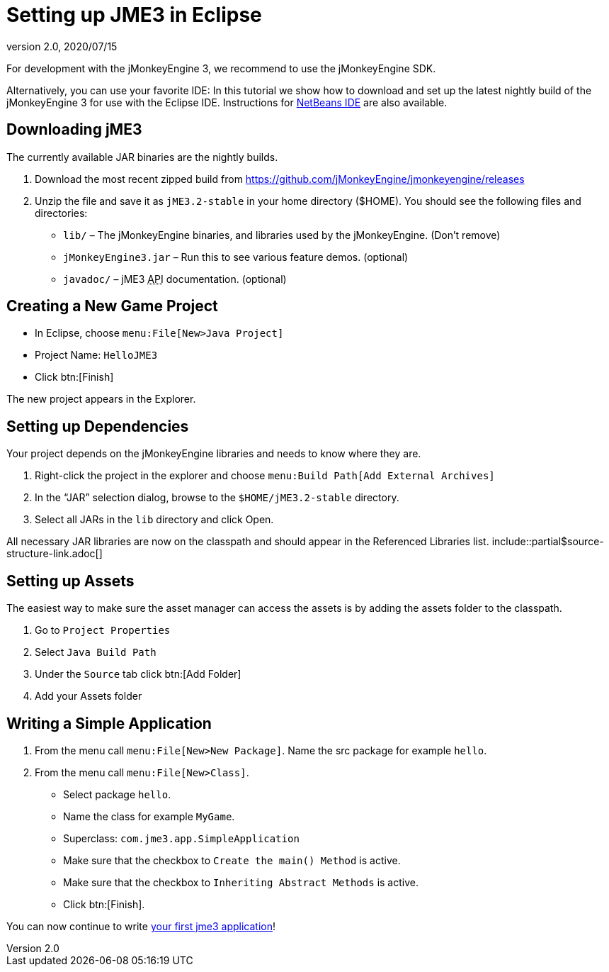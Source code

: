 = Setting up JME3 in Eclipse
:revnumber: 2.0
:revdate: 2020/07/15
:keywords: documentation, install, eclipse


For development with the jMonkeyEngine 3, we recommend to use the jMonkeyEngine SDK.

Alternatively, you can use your favorite IDE: In this tutorial we show how to download and set up the latest nightly build of the jMonkeyEngine 3 for use with the Eclipse IDE. Instructions for xref:getting-started/setting_up_netbeans_and_jme3.adoc[NetBeans IDE] are also available.


== Downloading jME3

The currently available JAR binaries are the nightly builds.

.  Download the most recent zipped build from link:https://github.com/jMonkeyEngine/jmonkeyengine/releases[https://github.com/jMonkeyEngine/jmonkeyengine/releases]
.  Unzip the file and save it as `jME3.2-stable` in your home directory ($HOME). You should see the following files and directories:
**  `lib/` – The jMonkeyEngine binaries, and libraries used by the jMonkeyEngine. (Don't remove)
**  `jMonkeyEngine3.jar` – Run this to see various feature demos. (optional)
**  `javadoc/` – jME3 +++<abbr title="Application Programming Interface">API</abbr>+++ documentation. (optional)



== Creating a New Game Project

*  In Eclipse, choose `menu:File[New>Java Project]`
*  Project Name: `HelloJME3`
*  Click btn:[Finish]

The new project appears in the Explorer.


== Setting up Dependencies

Your project depends on the jMonkeyEngine libraries and needs to know where they are.

.  Right-click the project in the explorer and choose `menu:Build Path[Add External Archives]`
.  In the "`JAR`" selection dialog, browse to the `$HOME/jME3.2-stable` directory.
.  Select all JARs in the `lib` directory and click Open.

All necessary JAR libraries are now on the classpath and should appear in the Referenced Libraries list. include::partial$source-structure-link.adoc[]


== Setting up Assets

The easiest way to make sure the asset manager can access the assets is by adding the assets folder to the classpath.

.  Go to `Project Properties`
.  Select `Java Build Path`
.  Under the `Source` tab click btn:[Add Folder]
.  Add your Assets folder


== Writing a Simple Application

.  From the menu call `menu:File[New>New Package]`. Name the src package for example `hello`.
.  From the menu call `menu:File[New>Class]`.
**  Select package `hello`.
**  Name the class for example `MyGame`.
**  Superclass: `com.jme3.app.SimpleApplication`
**  Make sure that the checkbox to `Create the main() Method` is active.
**  Make sure that the checkbox to `Inheriting Abstract Methods` is active.
**  Click btn:[Finish].


You can now continue to write xref:tutorials:beginner/hello_simpleapplication.adoc[your first jme3 application]!

